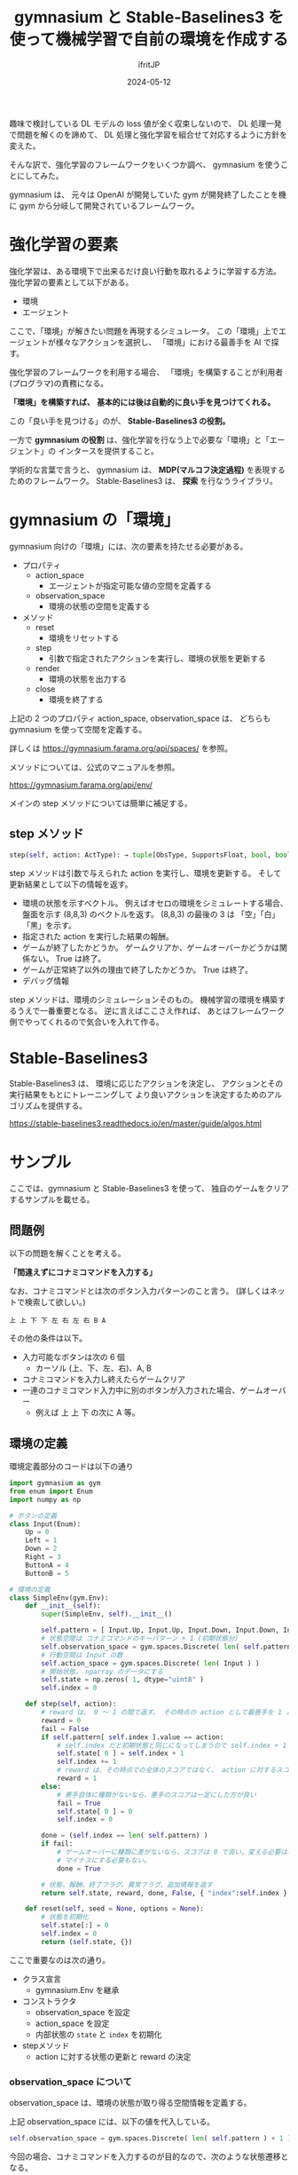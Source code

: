 #+TITLE: gymnasium と Stable-Baselines3 を使って機械学習で自前の環境を作成する
#+DATE: 2024-05-12
# -*- coding:utf-8 -*-
#+LAYOUT: post
#+AUTHOR: ifritJP
#+OPTIONS: ^:{}
#+STARTUP: nofold

趣味で検討している DL モデルの loss 値が全く収束しないので、
DL 処理一発で問題を解くのを諦めて、
DL 処理と強化学習を組合せて対応するように方針を変えた。

そんな訳で、強化学習のフレームワークをいくつか調べ、 gymnasium を使うことにしてみた。

gymnasium は、 元々は OpenAI が開発していた gym が開発終了したことを機に
gym から分岐して開発されているフレームワーク。

* 強化学習の要素

強化学習は、ある環境下で出来るだけ良い行動を取れるように学習する方法。
強化学習の要素として以下がある。

- 環境
- エージェント

ここで、「環境」が解きたい問題を再現するシミュレータ。
この「環境」上でエージェントが様々なアクションを選択し、
「環境」における最善手を AI で探す。

強化学習のフレームワークを利用する場合、
「環境」を構築することが利用者(プログラマ)の責務になる。

*「環境」を構築すれば、*
*基本的には後は自動的に良い手を見つけてくれる。*

この「良い手を見つける」のが、 *Stable-Baselines3 の役割。*

一方で *gymnasium の役割* は、強化学習を行なう上で必要な「環境」と「エージェント」の
インタースを提供すること。


学術的な言葉で言うと、
gymnasium は、 *MDP(マルコフ決定過程)*  を表現するためのフレームワーク。
Stable-Baselines3 は、 *探索* を行なうライブラリ。

* gymnasium の「環境」

gymnasium 向けの「環境」には、次の要素を持たせる必要がある。

- プロパティ
  - action_space
    - エージェントが指定可能な値の空間を定義する
  - observation_space
    - 環境の状態の空間を定義する
- メソッド
  - reset
    - 環境をリセットする
  - step
    - 引数で指定されたアクションを実行し、環境の状態を更新する
  - render
    - 環境の状態を出力する
  - close
    - 環境を終了する

上記の 2 つのプロパティ action_space, observation_space は、
どちらも gymnasium を使って空間を定義する。

詳しくは <https://gymnasium.farama.org/api/spaces/> を参照。


メソッドについては、公式のマニュアルを参照。

<https://gymnasium.farama.org/api/env/>

メインの step メソッドについては簡単に補足する。

** step メソッド

#+BEGIN_SRC python
step(self, action: ActType): → tuple[ObsType, SupportsFloat, bool, bool, dict[str, Any]]
#+END_SRC

step メソッドは引数で与えられた action を実行し、環境を更新する。
そして更新結果として以下の情報を返す。

- 環境の状態を示すベクトル。 例えばオセロの環境をシミュレートする場合、
  盤面を示す (8,8,3) のベクトルを返す。 
  (8,8,3) の最後の 3 は 「空」「白」「黒」を示す。
- 指定された action を実行した結果の報酬。
- ゲームが終了したかどうか。 ゲームクリアか、ゲームオーバーかどうかは関係ない。 
  True は終了。
- ゲームが正常終了以外の理由で終了したかどうか。 True は終了。 
- デバッグ情報

step メソッドは、環境のシミュレーションそのもの。
機械学習の環境を構築するうえで一番重要となる。
逆に言えばここさえ作れば、
あとはフレームワーク側でやってくれるので気合いを入れて作る。

* Stable-Baselines3

Stable-Baselines3 は、
環境に応じたアクションを決定し、
アクションとその実行結果をもとにトレーニングして
より良いアクションを決定するためのアルゴリズムを提供する。

<https://stable-baselines3.readthedocs.io/en/master/guide/algos.html>

* サンプル

ここでは、gymnasium と Stable-Baselines3 を使って、
独自のゲームをクリアするサンプルを載せる。

** 問題例

以下の問題を解くことを考える。

*「間違えずにコナミコマンドを入力する」*

なお、コナミコマンドとは次のボタン入力パターンのこと言う。
(詳しくはネットで検索して欲しい。)

: 上 上 下 下 左 右 左 右 B A

その他の条件は以下。

- 入力可能なボタンは次の 6 個
  - カーソル (上、下、左、右)、A, B 
- コナミコマンドを入力し終えたらゲームクリア
- 一連のコナミコマンド入力中に別のボタンが入力された場合、ゲームオーバー
  - 例えば 上 上 下 の次に A 等。

** 環境の定義

環境定義部分のコードは以下の通り

#+BEGIN_SRC python
  import gymnasium as gym
  from enum import Enum
  import numpy as np

  # ボタンの定義
  class Input(Enum):
      Up = 0
      Left = 1
      Down = 2
      Right = 3
      ButtonA = 4
      ButtonB = 5

  # 環境の定義
  class SimpleEnv(gym.Env):
      def __init__(self):
          super(SimpleEnv, self).__init__()

          self.pattern = [ Input.Up, Input.Up, Input.Down, Input.Down, Input.Left, Input.Right, Input.Left, Input.Right, Input.ButtonB, Input.ButtonA ] 
          # 状態空間は コナミコマンドのキーパターン + 1 (初期状態分)
          self.observation_space = gym.spaces.Discrete( len( self.pattern ) + 1 )
          # 行動空間は Input の数
          self.action_space = gym.spaces.Discrete( len( Input ) )
          # 開始状態。　nparray のデータにする
          self.state = np.zeros( 1, dtype="uint8" )
          self.index = 0

      def step(self, action):
          # reward は、 0 ～ 1 の間で返す。 その時点の action として最善手を 1 とする。
          reward = 0
          fail = False
          if self.pattern[ self.index ].value == action:
              # self.index だと初期状態と同じになってしまうので self.index + 1 を設定
              self.state[ 0 ] = self.index + 1
              self.index += 1
              # reward は、その時点での全体のスコアではなく、 action に対するスコア
              reward = 1
          else:
              # 悪手自体に種類がないなら、悪手のスコアは一定にした方が良い
              fail = True
              self.state[ 0 ] = 0
              self.index = 0
                
          done = (self.index == len( self.pattern) )
          if fail:
              # ゲームオーバーに種類に差がないなら、スコアは 0 で良い。変える必要はない。
              # マイナスにする必要もない。
              done = True
        
          # 状態、報酬、終了フラグ、異常フラグ、追加情報を返す
          return self.state, reward, done, False, { "index":self.index }

      def reset(self, seed = None, options = None):
          # 状態を初期化
          self.state[:] = 0
          self.index = 0
          return (self.state, {})
#+END_SRC

ここで重要なのは次の通り。

- クラス宣言
  - gymnasium.Env を継承
- コンストラクタ
  - observation_space を設定
  - action_space を設定
  - 内部状態の =state= と =index= を初期化
- stepメソッド
  - action に対する状態の更新と reward の決定

*** observation_space について

observation_space は、環境の状態が取り得る空間情報を定義する。

上記 observation_space には、以下の値を代入している。

#+BEGIN_SRC python
          self.observation_space = gym.spaces.Discrete( len( self.pattern ) + 1 )
#+END_SRC

今回の場合、コナミコマンドを入力するのが目的なので、次のような状態遷移となる。

: 初期状態 -> 上を入力 -> 上を入力 -> 下を入力 -> ........ -> A を入力

つまり、コナミコマンドのキー入力の数と初期状態分となる。 =len( self.pattern ) + 1= 

そして、それぞれは離散した状態なので =gym.spaces.Discrete()= を利用する。

このように observation_space は、環境の状態そのものの情報ではなく、
*環境が取り得る空間情報を定義する。*


*** action_space について

action_space は、環境内で実行できるアクションの取り得る空間情報を定義する。


上記 action_space には、以下の値を代入している。

#+BEGIN_SRC python
          self.action_space = gym.spaces.Discrete( len( Input ) )
#+END_SRC

今回の場合、入力可能なボタンを次の 6 個として定義した。

: カーソル (上、下、左、右)、A, B 

また、それぞれ Input で enum 宣言しているので、 
Input の個数がアクションの数になる。 =len( Input )= 

そして、それぞれは離散した状態なので =gym.spaces.Discrete()= を利用する。

このように action_space は、環境のアクションそのものの情報ではなく、
*環境のアクションの取り得る空間情報を定義する。*

*** 内部状態について

環境の内部状態は、 =reset()=, =step()= の戻り値として返す必要がある。

逆に言えば Stable-Baselines3 は、
 =reset()=, =step()=  から取得した内部状態とアクションと reward を関連付けて学習を進める。

なお内部状態は、 *環境の状態を一意に示す情報でなければならない。*

「環境の状態を一意に示す」とは、環境の状態A と 状態B があった時、次が成り立つことを言う。

- 状態A を示す情報は、必ず状態情報Aになる
- 状態情報Aが示す状態は、必ず状態Aになる

当然、以下も成り立つ。

- ~状態A != 状態B~ ならば ~状態情報A != 状態情報B~ 
- ~状態A == 状態B~ ならば ~状態情報A == 状態情報B~ 

もし、一意に環境の状態は示せていないと、学習が正常に行なわれない。

なお、 *状態情報は np.array として表現する。*

今回は、「コナミコマンドの何番目まで入力済みか」を保持すれば良い。

以上のことから、 ~np.zeros( 1, dtype="uint8" )~ としている。

*** step メソッド

action に対する状態の更新と reward の決定するのが主な役割になる。

なお step の引数 action には、
前述の action_space で定義した空間情報内の値が設定されてくる。

状態の更新は、 action が入力されるべきボタンかどうかを確認し、
入力されるべきボタンだった場合は次のボタンを待つ状態に進め、
入力されるべきボタンではなかった場合、ゲームオーバーとする。


reward は、現在の環境の状態時に action を実行することに対する良さ加減を表わす。

今回の各状態は、コナミコマンドのボタン入力を待っているので、
以下の様に定義する。

- 1: 各状態の時に所定のコナミコマンドのボタンが入力された場合
- 0: 上記以外

action に対する状態遷移ごとに、
その action がゴールに対して *どの程度貢献しているかを reward で示す* 必要がある。
これを給与体系で例えるなら、 *年功序列* や *資格試験の合否* ではなく、 
*実力主義* でなければならない。ということである。

また、 *reward は貢献度に対して一意* である必要がある。
つまり、同じ貢献をした場合、その reward は同じ値である必要がある。
近年良く言われる *「同一労働・同一賃金」* と思えば良い。

人間が働いているときに *実力主義* や *「同一労働・同一賃金」* が守られないと、
働くモチベーションが著しく下って成果が上がらないように、
貢献度に対する reward が適切でないと *強化学習が収束しなくなる* 可能性がある。

今回の例で言うと、ある状態でコナミコマンドのボタンが入力された時の reward が 1 で、
別の状態でコナミコマンドのボタンが入力された時の reward が 0.5 だと、
学習が上手くいかないことがある。

** トレーニング

上記で定義した環境を解けるようにトレーニングするには、次のように実施する。

#+BEGIN_SRC python
from stable_baselines3 import A2C, DQN, DDPG, PPO

from stable_baselines3.common.callbacks import BaseCallback

# トレーニングの推移を取得するためのコールバックを宣言
class MyCallback( BaseCallback ):
    def __init__( self ):
        super().__init__()
        self.rewards = []
        self.indexes = []
        self.steps = 0
    def _on_step( self ):
        super()._on_step()
        self.steps += 1
        return True
    def update_locals( self, locals ):
        super().update_locals( locals )
        self.rewards.extend( locals[ "rewards" ])
        self.indexes.extend( [ info[ "index" ] for info in locals[ "infos" ] ] )

# 環境の定義
env = SimpleEnv()

model = A2C("MlpPolicy", env, verbose=1)
#model = DQN("MlpPolicy", env, verbose=1)
#model = PPO("MlpPolicy", env, verbose=1)

# トレーニングの実行
eval_callback = MyCallback()
model.learn(total_timesteps=8000, log_interval=300, callback=eval_callback)

# トレーニングの推移を表示
import matplotlib.pyplot as plt

plt.figure(figsize=(10, 5))
plt.subplot(1, 2, 1)
plt.plot(eval_callback.rewards)
plt.title("Rewards")
plt.subplot(1, 2, 2)
plt.plot(eval_callback.indexes)
plt.title("indexes")
plt.tight_layout()
plt.show()
#+END_SRC

上記の内、トレーニングの主要部分は以下になる。

#+BEGIN_SRC python
model.learn(total_timesteps=8000, log_interval=300, callback=eval_callback)
#+END_SRC

なお、 =callback=eval_callback= の部分も不要。

=model.learn()= によって、
環境の内部状態に基き action が生成され、step() が実行され、
その時の reward と内部状態によって次の action が決定される。

この処理の繰り返しが =total_timesteps=8000= で指定した分だけ行なわれる。

** トレーニングの確認

トレーニング済みのモデルを利用し、今回のゲームを解かせるには次のようになる。

#+BEGIN_SRC python
vec_env = model.get_env()
obs = vec_env.reset()
for i in range(20):
    action = model.predict(obs, deterministic=True)
    
    obs, reward, done, info = vec_env.step(action)
    print( action, obs, reward, done )
    if done[0]:
        obs = vec_env.reset()
#+END_SRC

この時の実行結果は以下のようになる。

#+BEGIN_SRC txt
[0] [1] [1.] [False]
[0] [2] [1.] [False]
[2] [3] [1.] [False]
[2] [4] [1.] [False]
[1] [5] [1.] [False]
[3] [6] [1.] [False]
[1] [7] [1.] [False]
[3] [8] [1.] [False]
[5] [9] [1.] [False]
[4] [0] [1.] [ True]
[0] [1] [1.] [False]
[0] [2] [1.] [False]
[2] [3] [1.] [False]
[2] [4] [1.] [False]
[1] [5] [1.] [False]
[3] [6] [1.] [False]
[1] [7] [1.] [False]
[3] [8] [1.] [False]
[5] [9] [1.] [False]
[4] [0] [1.] [ True]
#+END_SRC

: print( action, obs, reward, done )

これは、左から =アクション, 内部状態情報, reward, 終了状態= で、
最短でコナミコマンドを入力していることが分かる。 

: [4] [0] [1.] [ True]

* トレーニングが収束しない場合

強化学習を使ったトレーニングが収束しない場合、次を確認すると良い。

- action_space の定義が正しいか
- observation_space の定義が正しいか
- 内部状態情報が状態を一意に示せているか
- reward は貢献度に対して一意になっているか

今回のような簡単な環境の例でも
どれかが異なると強化学習は上手くいかないので、
強化学習でトレーニングを行なう場合に、
上記が正しいことを確認しておくと良い。

なお、内部状態情報は状態を一意に示せていると思っても、
実は足りていないということがあるので、十分な注意が必要である。

とはいえ、何でもかんでも内部状態情報に含めてしまうと、
それだけトレーニングに掛る処理が重くなったり、
逆に発散してしまうこともあるため必要最低限を見極めなければならない。


また、stable_baselines3 のアルゴリズムを変更してみるのも良いかもしれない。
